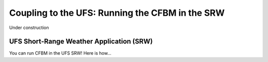 .. _SRW:

================================================
Coupling to the UFS: Running the CFBM in the SRW
================================================

Under construction

.. image:: https://media.tenor.com/4fu8LKc2vZ4AAAAi/under-construction-wip.gif
   :height: 400
   :alt: An animated construction sign
   :align: center

UFS Short-Range Weather Application (SRW)
=========================================

You can run CFBM in the UFS SRW! Here is how...

